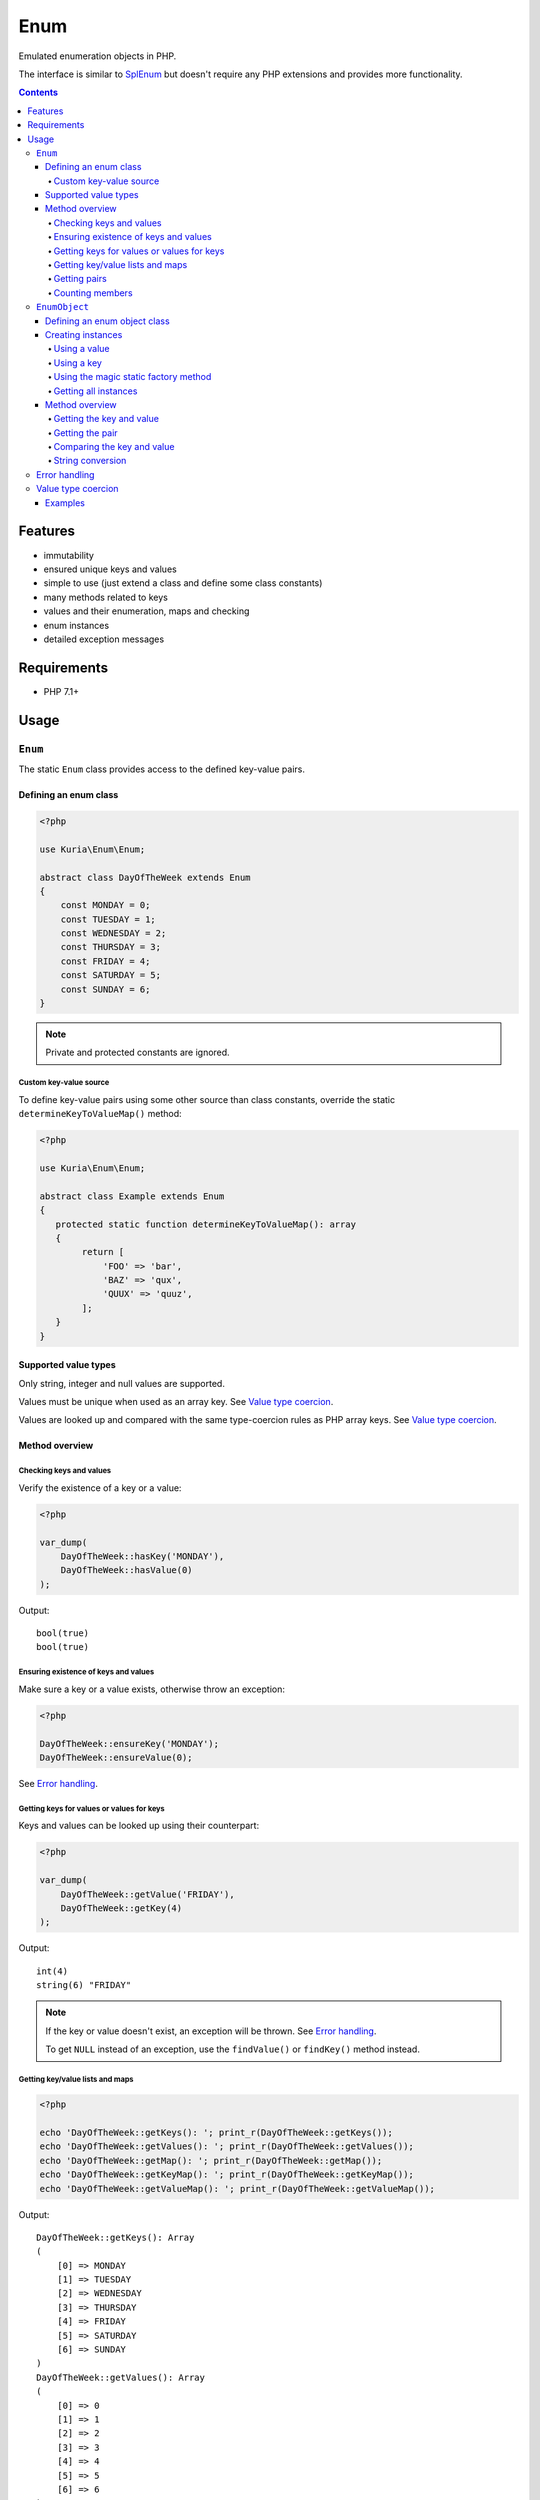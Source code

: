 Enum
####

Emulated enumeration objects in PHP.

The interface is similar to `SplEnum <http://php.net/manual/en/class.splenum.php>`_
but doesn't require any PHP extensions and provides more functionality.

.. image:: https://travis-ci.com/kuria/enum.svg?branch=master
   :target: https://travis-ci.com/kuria/enum

.. contents::


Features
********

- immutability
- ensured unique keys and values
- simple to use (just extend a class and define some class constants)
- many methods related to keys
- values and their enumeration, maps and checking
- enum instances
- detailed exception messages


Requirements
************

- PHP 7.1+


Usage
*****

.. _Enum:

``Enum``
========

The static ``Enum`` class provides access to the defined key-value pairs.


Defining an enum class
----------------------

.. code:: php

   <?php

   use Kuria\Enum\Enum;

   abstract class DayOfTheWeek extends Enum
   {
       const MONDAY = 0;
       const TUESDAY = 1;
       const WEDNESDAY = 2;
       const THURSDAY = 3;
       const FRIDAY = 4;
       const SATURDAY = 5;
       const SUNDAY = 6;
   }

.. NOTE::

   Private and protected constants are ignored.


Custom key-value source
^^^^^^^^^^^^^^^^^^^^^^^

To define key-value pairs using some other source than class constants, override the static
``determineKeyToValueMap()`` method:

.. code:: php

   <?php

   use Kuria\Enum\Enum;

   abstract class Example extends Enum
   {
      protected static function determineKeyToValueMap(): array
      {
           return [
               'FOO' => 'bar',
               'BAZ' => 'qux',
               'QUUX' => 'quuz',
           ];
      }
   }


Supported value types
---------------------

Only string, integer and null values are supported.

Values must be unique when used as an array key. See `Value type coercion`_.

Values are looked up and compared with the same type-coercion rules as
PHP array keys. See `Value type coercion`_.


Method overview
---------------

Checking keys and values
^^^^^^^^^^^^^^^^^^^^^^^^

Verify the existence of a key or a value:

.. code:: php

   <?php

   var_dump(
       DayOfTheWeek::hasKey('MONDAY'),
       DayOfTheWeek::hasValue(0)
   );

Output:

::

  bool(true)
  bool(true)


Ensuring existence of keys and values
^^^^^^^^^^^^^^^^^^^^^^^^^^^^^^^^^^^^^

Make sure a key or a value exists, otherwise throw an exception:

.. code:: php

   <?php

   DayOfTheWeek::ensureKey('MONDAY');
   DayOfTheWeek::ensureValue(0);

See `Error handling`_.


Getting keys for values or values for keys
^^^^^^^^^^^^^^^^^^^^^^^^^^^^^^^^^^^^^^^^^^

Keys and values can be looked up using their counterpart:

.. code:: php

   <?php

   var_dump(
       DayOfTheWeek::getValue('FRIDAY'),
       DayOfTheWeek::getKey(4)
   );

Output:

::

  int(4)
  string(6) "FRIDAY"

.. NOTE::

   If the key or value doesn't exist, an exception will be thrown. See `Error handling`_.

   To get ``NULL`` instead of an exception, use the ``findValue()`` or ``findKey()``
   method instead.


Getting key/value lists and maps
^^^^^^^^^^^^^^^^^^^^^^^^^^^^^^^^

.. code:: php

   <?php

   echo 'DayOfTheWeek::getKeys(): '; print_r(DayOfTheWeek::getKeys());
   echo 'DayOfTheWeek::getValues(): '; print_r(DayOfTheWeek::getValues());
   echo 'DayOfTheWeek::getMap(): '; print_r(DayOfTheWeek::getMap());
   echo 'DayOfTheWeek::getKeyMap(): '; print_r(DayOfTheWeek::getKeyMap());
   echo 'DayOfTheWeek::getValueMap(): '; print_r(DayOfTheWeek::getValueMap());

Output:

::

  DayOfTheWeek::getKeys(): Array
  (
      [0] => MONDAY
      [1] => TUESDAY
      [2] => WEDNESDAY
      [3] => THURSDAY
      [4] => FRIDAY
      [5] => SATURDAY
      [6] => SUNDAY
  )
  DayOfTheWeek::getValues(): Array
  (
      [0] => 0
      [1] => 1
      [2] => 2
      [3] => 3
      [4] => 4
      [5] => 5
      [6] => 6
  )
  DayOfTheWeek::getMap(): Array
  (
      [MONDAY] => 0
      [TUESDAY] => 1
      [WEDNESDAY] => 2
      [THURSDAY] => 3
      [FRIDAY] => 4
      [SATURDAY] => 5
      [SUNDAY] => 6
  )
  DayOfTheWeek::getKeyMap(): Array
  (
      [MONDAY] => 1
      [TUESDAY] => 1
      [WEDNESDAY] => 1
      [THURSDAY] => 1
      [FRIDAY] => 1
      [SATURDAY] => 1
      [SUNDAY] => 1
  )
  DayOfTheWeek::getValueMap(): Array
  (
      [0] => MONDAY
      [1] => TUESDAY
      [2] => WEDNESDAY
      [3] => THURSDAY
      [4] => FRIDAY
      [5] => SATURDAY
      [6] => SUNDAY
  )


Getting pairs
^^^^^^^^^^^^^

A pair is an array with a single key and the corresponding value. They can be retrieved using either
the key or the value:

.. code:: php

   <?php

   var_dump(DayOfTheWeek::getPair(DayOfTheWeek::MONDAY));
   var_dump(DayOfTheWeek::getPairByKey('FRIDAY'));

Output:

::

  array(1) {
    ["MONDAY"]=>
    int(0)
  }
  array(1) {
    ["FRIDAY"]=>
    int(4)
  }


Counting members
^^^^^^^^^^^^^^^^

.. code:: php

   <?php

   var_dump(DayOfTheWeek::count());

Output:

::

  int(7)


.. _EnumObject:

``EnumObject``
==============

The ``EnumObject`` class extends from Enum_ and adds factory methods to create instances.


Defining an enum object class
-----------------------------

.. code:: php

   <?php

   use Kuria\Enum\EnumObject;

   /**
    * @method static static RED()
    * @method static static GREEN()
    * @method static static BLUE()
    */
   class Color extends EnumObject
   {
       const RED = 'r';
       const GREEN = 'g';
       const BLUE = 'b';
   }

.. NOTE::

   The ``@method`` annotations are not required, but they will aid in code-completion and inspection.

   See `Magic static factory methods <Using the magic static factory method_>`_.


Creating instances
------------------

Instances can be created by one of the factory methods. Those instances are cached internally
and reused, so that multiple calls to the factory methods with the same key or value will yield
the same instance.

Enum instances cannot be cloned.


Using a value
^^^^^^^^^^^^^

.. code:: php

   <?php

   $color = Color::fromValue(Color::RED);

   var_dump($color);

Output:

::

  object(Foo\Color)#5 (2) {
    ["key"]=>
    string(3) "RED"
    ["value"]=>
    string(1) "r"
  }


Using a key
^^^^^^^^^^^

.. code:: php

   <?php

   $color = Color::fromKey('GREEN');

   var_dump($color);

Output:

::

  object(Foo\Color)#3 (2) {
    ["key"]=>
    string(5) "GREEN"
    ["value"]=>
    string(1) "g"
  }


Using the magic static factory method
^^^^^^^^^^^^^^^^^^^^^^^^^^^^^^^^^^^^^

For every key there is a static method with the same name, which returns an instance
for that key-value pair.

.. code:: php

   <?php

   $color = Color::BLUE();

   var_dump($color);


Output:

::

  object(Foo\Color)#5 (2) {
    ["key"]=>
    string(4) "BLUE"
    ["value"]=>
    string(1) "b"
  }

.. WARNING::

   Magic static factory method names are case-sensitive.


Getting all instances
^^^^^^^^^^^^^^^^^^^^^

.. code:: php

   <?php

   var_dump(Color::all());

Output:

::

  array(3) {
    ["RED"]=>
    object(Foo\Color)#5 (2) {
      ["key"]=>
      string(3) "RED"
      ["value"]=>
      string(1) "r"
    }
    ["GREEN"]=>
    object(Foo\Color)#4 (2) {
      ["key"]=>
      string(5) "GREEN"
      ["value"]=>
      string(1) "g"
    }
    ["BLUE"]=>
    object(Foo\Color)#2 (2) {
      ["key"]=>
      string(4) "BLUE"
      ["value"]=>
      string(1) "b"
    }
  }


Method overview
---------------

Getting the key and value
^^^^^^^^^^^^^^^^^^^^^^^^^

.. code:: php

   <?php

   $color = Color::RED();

   var_dump(
       $color->key(),
       $color->value()
   );

Output:

::

  string(3) "RED"
  string(1) "r"


Getting the pair
^^^^^^^^^^^^^^^^

.. code:: php

   <?php

   $color = Color::GREEN();

   var_dump($color->pair());

Output:

::

  array(1) {
    ["GREEN"]=>
    string(1) "g"
  }


Comparing the key and value
^^^^^^^^^^^^^^^^^^^^^^^^^^^

.. code:: php

  <?php

   $color = Color::RED();

   var_dump(
       $color->is('RED'),   // compare key
       $color->is('GREEN'), // compare key
       $color->equals('r'), // compare value
       $color->equals('g')  // compare value
   );

Output:

::

  bool(true)
  bool(false)
  bool(true)
  bool(false)


String conversion
^^^^^^^^^^^^^^^^^

Converting an instance to a string will yield its value (cast to a string):

.. code:: php

   <?php

   $color = Color::BLUE();

   echo $color;

Output:

::

  b


Error handling
==============

Most error states are handled by throwing an exception.

All exceptions thrown by the enum classes implement ``Kuria\Enum\Exception\ExceptionInterface``.

- ``Kuria\Enum\Exception\InvalidKeyException`` is thrown when a key doesn't exist
- ``Kuria\Enum\Exception\InvalidValueException`` is thrown when a value doesn't exist
- ``Kuria\Enum\Exception\InvalidMethodException`` is thrown when a magic factory method doesn't exist
- ``Kuria\Enum\Exception\DuplicateValueException`` is thrown when an enum class defines duplicate values

Value type coercion
===================

Values are looked up and compared with the same type-coercion rules as PHP array
keys. See `PHP manual <http://php.net/manual/en/language.types.array.php>`_ for
a detailed explanation.

With string, integer and null being the supported value types, this means that
the following values are equal:

- ``null`` and ``""`` (an empty string)
- ``123`` and ``"123"`` (a numeric string)

.. NOTE::

   The public API, e.g. ``Enum::getValue()`` and ``EnumObject::value()``,
   always returns the value as defined by the enum class.

.. NOTE::

   Array key type coercion is NOT the same as `loose comparison <http://php.net/manual/en/types.comparisons.php#types.comparisions-loose>`_ (`==`).


Examples
--------

.. code:: php

   <?php

   use Kuria\Enum\EnumObject;

   class IntAndNullEnum extends EnumObject
   {
       const INT_KEY = 123;
       const NULL_KEY = null;
   }

   class StringEnum extends EnumObject
   {
       const NUMERIC_STRING_KEY = '123';
       const EMPTY_STRING_KEY = '';
   }

   // value checks
   var_dump(
       IntAndNullEnum::hasValue('123'),
       IntAndNullEnum::hasValue('0123'),
       IntAndNullEnum::hasValue(''),
       IntAndNullEnum::hasValue(' '),
       StringEnum::hasValue(123),
       StringEnum::hasValue('0123'),
       StringEnum::hasValue(null),
       StringEnum::hasValue(' ')
   );

   // value retrieval
   var_dump(
       (IntAndNullEnum::fromValue('123'))->value(),
       (IntAndNullEnum::fromValue(''))->value(),
       (StringEnum::fromValue(123))->value(),
       (StringEnum::fromValue(null))->value()
   );

Output for value checks:

::

  bool(true)    // '123' matches 123
  bool(false)   // '0123' does not match 123
  bool(true)    // '' matches NULL
  bool(false)   // ' ' does not match NULL
  bool(true)    // 123 matches '123'
  bool(false)   // '0123' does not match '123'
  bool(true)    // NULL matches ''
  bool(false)   // ' ' does not match ''

Output for value retrieval:

::

  int(123)          // enum created with '123' but 123 is returned
  NULL              // enum created with '' but NULL is returned
  string(3) "123"   // enum created with 123 but '123' is returned
  string(0) ""      // enum created with NULL but '' is returned
